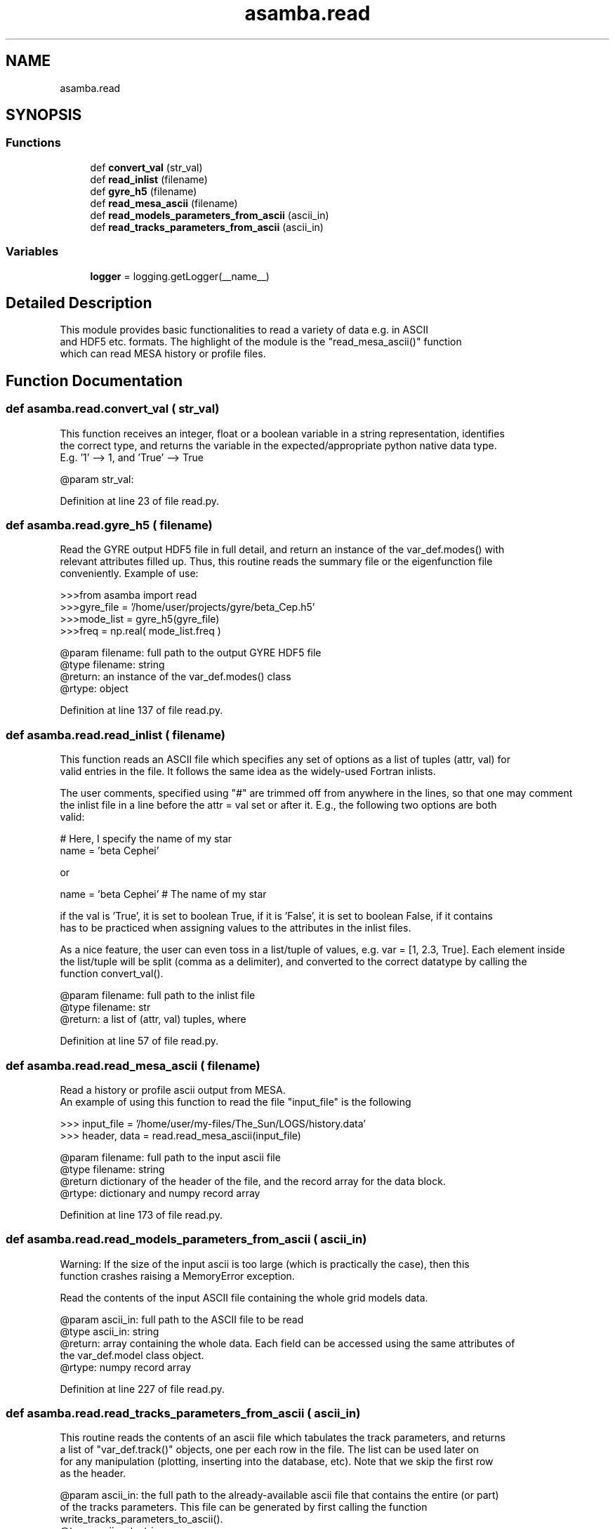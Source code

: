 .TH "asamba.read" 3 "Mon May 15 2017" "ASAMBA" \" -*- nroff -*-
.ad l
.nh
.SH NAME
asamba.read
.SH SYNOPSIS
.br
.PP
.SS "Functions"

.in +1c
.ti -1c
.RI "def \fBconvert_val\fP (str_val)"
.br
.ti -1c
.RI "def \fBread_inlist\fP (filename)"
.br
.ti -1c
.RI "def \fBgyre_h5\fP (filename)"
.br
.ti -1c
.RI "def \fBread_mesa_ascii\fP (filename)"
.br
.ti -1c
.RI "def \fBread_models_parameters_from_ascii\fP (ascii_in)"
.br
.ti -1c
.RI "def \fBread_tracks_parameters_from_ascii\fP (ascii_in)"
.br
.in -1c
.SS "Variables"

.in +1c
.ti -1c
.RI "\fBlogger\fP = logging\&.getLogger(__name__)"
.br
.in -1c
.SH "Detailed Description"
.PP 

.PP
.nf
This module provides basic functionalities to read a variety of data e.g. in ASCII 
and HDF5 etc. formats. The highlight of the module is the "read_mesa_ascii()" function
which can read MESA history or profile files.

.fi
.PP
 
.SH "Function Documentation"
.PP 
.SS "def asamba\&.read\&.convert_val ( str_val)"

.PP
.nf
This function receives an integer, float or a boolean variable in a string representation, identifies
the correct type, and returns the variable in the expected/appropriate python native data type. 
E.g. '1' --> 1, and 'True' --> True

@param str_val: 

.fi
.PP
 
.PP
Definition at line 23 of file read\&.py\&.
.SS "def asamba\&.read\&.gyre_h5 ( filename)"

.PP
.nf
Read the GYRE output HDF5 file in full detail, and return an instance of the var_def.modes() with
relevant attributes filled up. Thus, this routine reads the summary file or the eigenfunction file
conveniently. Example of use:

>>>from asamba import read
>>>gyre_file = '/home/user/projects/gyre/beta_Cep.h5'
>>>mode_list = gyre_h5(gyre_file)
>>>freq      = np.real( mode_list.freq )

@param filename: full path to the output GYRE HDF5 file
@type filename: string
@return: an instance of the var_def.modes() class
@rtype: object

.fi
.PP
 
.PP
Definition at line 137 of file read\&.py\&.
.SS "def asamba\&.read\&.read_inlist ( filename)"

.PP
.nf
This function reads an ASCII file which specifies any set of options as a list of tuples (attr, val) for 
valid entries in the file. It follows the same idea as the widely-used Fortran inlists.

The user comments, specified using "#" are trimmed off from anywhere in the lines, so that one may comment 
the inlist file in a line before the attr = val set or after it. E.g., the following two options are both 
valid:

   # Here, I specify the name of my star
   name = 'beta Cephei'

or 

   name = 'beta Cephei'  # The name of my star

if the val is 'True', it is set to boolean True, if it is 'False', it is set to boolean False, if it contains
'.', 'e+' or 'e-', it is interpreted as a fload, and otherwise, it is converted to integer. So, a great caution
has to be practiced when assigning values to the attributes in the inlist files.

As a nice feature, the user can even toss in a list/tuple of values, e.g. var = [1, 2.3, True]. Each element inside
the list/tuple will be split (comma as a delimiter), and converted to the correct datatype by calling the 
function convert_val().

@param filename: full path to the inlist file
@type filename: str
@return: a list of (attr, val) tuples, where 

.fi
.PP
 
.PP
Definition at line 57 of file read\&.py\&.
.SS "def asamba\&.read\&.read_mesa_ascii ( filename)"

.PP
.nf
Read a history or profile ascii output from MESA.
An example of using this function to read the file "input_file" is the following

>>> input_file = '/home/user/my-files/The_Sun/LOGS/history.data'
>>> header, data = read.read_mesa_ascii(input_file)

@param filename: full path to the input ascii file
@type filename: string
@return dictionary of the header of the file, and the record array for the data block. 
@rtype: dictionary and numpy record array

.fi
.PP
 
.PP
Definition at line 173 of file read\&.py\&.
.SS "def asamba\&.read\&.read_models_parameters_from_ascii ( ascii_in)"

.PP
.nf
Warning: If the size of the input ascii is too large (which is practically the case), then this 
function crashes raising a MemoryError exception.

Read the contents of the input ASCII file containing the whole grid models data.

@param ascii_in: full path to the ASCII file to be read
@type ascii_in: string
@return: array containing the whole data. Each field can be accessed using the same attributes of
         the var_def.model class object.
@rtype: numpy record array

.fi
.PP
 
.PP
Definition at line 227 of file read\&.py\&.
.SS "def asamba\&.read\&.read_tracks_parameters_from_ascii ( ascii_in)"

.PP
.nf
This routine reads the contents of an ascii file which tabulates the track parameters, and returns
a list of "var_def.track()" objects, one per each row in the file. The list can be used later on
for any manipulation (plotting, inserting into the database, etc). Note that we skip the first row
as the header.

@param ascii_in: the full path to the already-available ascii file that contains the entire (or part)
       of the tracks parameters. This file can be generated by first calling the function  
       write_tracks_parameters_to_ascii().
@type ascii_out: string
@return: list of instances of var_def.track() class objects, one object per each row (i.e. track).
@rtype: list

.fi
.PP
 
.PP
Definition at line 295 of file read\&.py\&.
.SH "Author"
.PP 
Generated automatically by Doxygen for ASAMBA from the source code\&.
